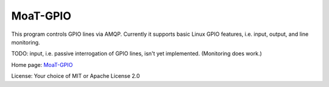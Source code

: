 MoaT-GPIO
=========

This program controls GPIO lines via AMQP.
Currently it supports basic Linux GPIO features, i.e. input, output, and line monitoring.

TODO: input, i.e. passive interrogation of GPIO lines, isn't yet implemented.
(Monitoring does work.)

Home page: `MoaT-GPIO <https://github.com/M-o-a-T/moat-gpio>`__

License: Your choice of MIT or Apache License 2.0
